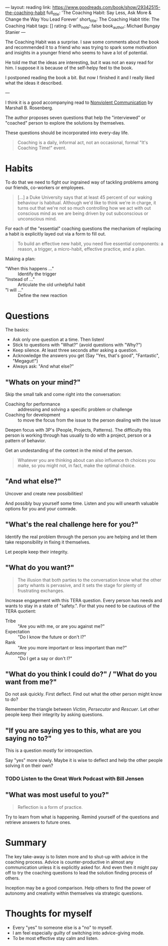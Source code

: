 ---
layout: reading
link: https://www.goodreads.com/book/show/29342515-the-coaching-habit
full_title: 'The Coaching Habit: Say Less, Ask More & Change the Way You Lead Forever'
short_title: The Coaching Habit
title: The Coaching Habit
tags: []
rating: 0
with_note: false
book_author: Michael Bungay Stanier
---

The Coaching Habit was a surprise. I saw some comments about the book
and recommended it to a friend who was trying to spark some motivation
and insights in a younger friend who seems to have a lot of potential.

He told me that the ideas are interesting, but it was not an easy
read for him. I suppose it is because of the self-helpy feel to the
book.

I postponed reading the book a bit. But now I finished it and I really
liked what the ideas it described.

---

I think it is a good accompanying read to [[/books/2017/10/05/nonviolent-communication/][Nonviolent Communication]] by
Marshall B. Rosenberg.

The author proposes seven questions that help the "interviewed" or
"coached" person to explore the solutions by themselves.

These questions should be incorporated into every-day life.

#+BEGIN_QUOTE
Coaching is a daily, informal act, not an occasional, formal "It's
Coaching Time!" event.
#+END_QUOTE

* Habits

To do that we need to fight our ingrained way of tackling problems
among our friends, co-workers or employees.

#+BEGIN_QUOTE
[...] a Duke University says that at least 45 percent of our waking
behaviour is habitual. Although we'd like to think we're in charge, it
turns out that we're not so much controlling how we act with out
conscious mind as we are being driven by out subconscious or
unconscious mind.
#+END_QUOTE

For each of the "essential" coaching questions the mechanism of
replacing a habit is explicitly layed out via a form to fill out.

#+BEGIN_QUOTE
To build an effective new habit, you need five essential components: a
reason, a trigger, a micro-habit, effective practice, and a plan.
#+END_QUOTE

Making a plan:

- "When this happens ..." :: Identify the trigger
- "Instead of ..." :: Articulate the old unhelpful habit
- "I will ..." :: Define the new reaction

* Questions

The basics:

- Ask only one question at a time. Then listen!
- Stick to questions with "What?" (avoid questions with "Why?")
- Keep silence. At least three seconds after asking a question.
- Acknowledge the answers you get (Say "Yes, that's good",
  "Fantastic", "Megagut!")
- Always ask: "And what else?"

** "Whats on your mind?"

Skip the small talk and come right into the conversation:

- Coaching for performance :: addressing and solving a specific
     problem or challenge
- Coaching for development :: to move the focus from the issue to the
     person dealing with the issue

Deepen focus with 3P's (People, Projects, Patterns). The difficulty
this person is working through has usually to do with a project,
person or a pattern of behavior.

Get an undestanding of the context in the mind of the person.

#+BEGIN_QUOTE
Whatever you are thinking about can also influence th choices you
make, so you might not, in fact, make the optimal choice.
#+END_QUOTE

** "And what else?"

Uncover and create new possibilities!

And possibly buy yourself some time. Listen and you will unearth
valuable options for you and your comrade.

** "What's the real challenge here for you?"

Identify the real problem through the person you are helping and let
them take responsibility in fixing it themselves.

Let people keep their integrity.

** "What do you want?"

#+BEGIN_QUOTE
The illusion that both parties to the conversation know what the other
party whants is pervasive, and it sets the stage for plenty of
frustrating exchanges.
#+END_QUOTE

Increase engagement with this TERA question. Every person has needs
and wants to stay in a state of "safety.". For that you need to be
cautious of the TERA quotient:

- Tribe :: "Are you with me, or are you against me?"
- Expectation :: "Do I know the future or don't I?"
- Rank :: "Are you more important or less important than me?"
- Autonomy :: "Do I get a say or don't I?"

** "What do you think I could do?" / "What do you want from me?"

Do not ask quickly. First deflect. Find out what the other person
might know to do?

Remember the triangle between /Victim/, /Persecutor/ and
/Rescuer/. Let other people keep their integrity by asking
questions.

** "If you are saying yes to this, what are you saying no to?"

This is a question mostly for introspection.

Say "yes" more slowly. Maybe it is wise to deflect and help the other
people solving it on their own?

*** TODO Listen to the Great Work Podcast with Bill Jensen

** "What was most useful to you?"

#+BEGIN_QUOTE
Reflection is a form of practice.
#+END_QUOTE

Try to learn from what is happening. Remind yourself of the questions
and retrieve answers to future ones.

* Summary

The key take-away is to listen more and to shut-up with advice in the
coaching process. Advice is counter-productive in almost any
communication unless it is explicitly asked for. And even then it
might pay off to try the coaching questions to lead the solution
finding process of others.

Inception may be a good comparison. Help others to find the power of
autonomy and creativity within themselves via strategic questions.

* Thoughts for myself

- Every "yes" to someone else is a "no" to myself.
- I am feel especially guilty of switching into advice-giving mode.
- To be most effective stay calm and listen.
